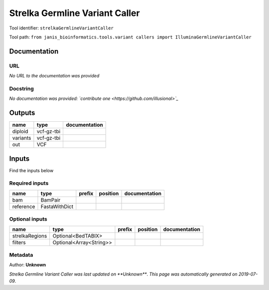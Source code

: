
Strelka Germline Variant Caller
==============================================================
Tool identifier: ``strelkaGermlineVariantCaller``

Tool path: ``from janis_bioinformatics.tools.variant callers import IlluminaGermlineVariantCaller``

Documentation
-------------


URL
******
*No URL to the documentation was provided*

Docstring
*********
*No documentation was provided: `contribute one <https://github.com/illusional>`_*

Outputs
-------
========  ==========  ===============
name      type        documentation
========  ==========  ===============
diploid   vcf-gz-tbi
variants  vcf-gz-tbi
out       VCF
========  ==========  ===============

Inputs
------
Find the inputs below

Required inputs
***************

=========  =============  ========  ==========  ===============
name       type           prefix    position    documentation
=========  =============  ========  ==========  ===============
bam        BamPair
reference  FastaWithDict
=========  =============  ========  ==========  ===============

Optional inputs
***************

==============  =======================  ========  ==========  ===============
name            type                     prefix    position    documentation
==============  =======================  ========  ==========  ===============
strelkaRegions  Optional<BedTABIX>
filters         Optional<Array<String>>
==============  =======================  ========  ==========  ===============


Metadata
********

Author: **Unknown**


*Strelka Germline Variant Caller was last updated on **Unknown***.
*This page was automatically generated on 2019-07-09*.
